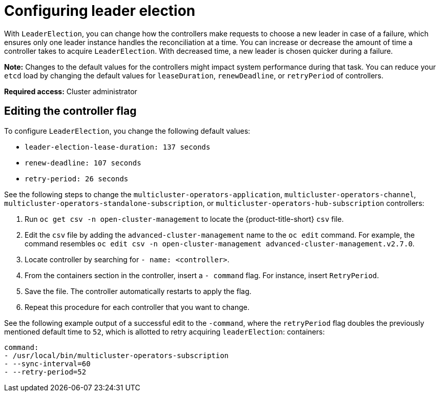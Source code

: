 [#config_leader_election]
= Configuring leader election

With `LeaderElection`, you can change how the controllers make requests to choose a new leader in case of a failure, which ensures only one leader instance handles the reconciliation at a time. You can increase or decrease the amount of time a controller takes to acquire `LeaderElection`. With decreased time, a new leader is chosen quicker during a failure. 

*Note:* Changes to the default values for the controllers might impact system performance during that task. You can reduce your `etcd` load by changing the default values for `leaseDuration`, `renewDeadline`, or `retryPeriod` of controllers.

*Required access:* Cluster administrator

[#controller-change]
== Editing the controller flag

To configure `LeaderElection`, you change the following default values:

- `leader-election-lease-duration: 137 seconds`
- `renew-deadline: 107 seconds`
- `retry-period: 26 seconds`

See the following steps to change the `multicluster-operators-application`, `multicluster-operators-channel`, `multicluster-operators-standalone-subscription`, or `multicluster-operators-hub-subscription` controllers:

. Run `oc get csv -n open-cluster-management` to locate the {product-title-short} `csv` file.

. Edit the `csv` file by adding the `advanced-cluster-management` name to the `oc edit` command. For example, the command resembles `oc edit csv -n open-cluster-management advanced-cluster-management.v2.7.0`.

. Locate controller by searching for `- name: <controller>`.

. From the containers section in the controller, insert a `- command` flag. For instance, insert `RetryPeriod`.

. Save the file. The controller automatically restarts to apply the flag. 

. Repeat this procedure for each controller that you want to change.

See the following example output of a successful edit to the `-command`, where the `retryPeriod` flag doubles the previously mentioned default time to `52`, which is allotted to retry acquiring `leaderElection`:
containers:

----
command:                                                                                                                                                                 
- /usr/local/bin/multicluster-operators-subscription
- --sync-interval=60
- --retry-period=52
----